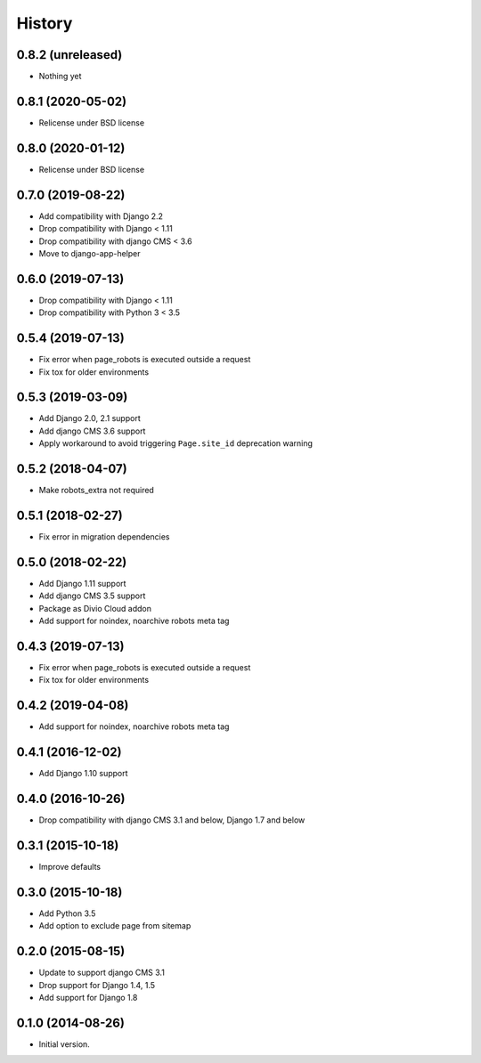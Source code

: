 .. :changelog:

*******
History
*******

0.8.2 (unreleased)
==================

* Nothing yet

0.8.1 (2020-05-02)
==================

* Relicense under BSD license

0.8.0 (2020-01-12)
==================

* Relicense under BSD license

0.7.0 (2019-08-22)
==================

* Add compatibility with Django 2.2
* Drop compatibility with Django < 1.11
* Drop compatibility with django CMS < 3.6
* Move to django-app-helper

0.6.0 (2019-07-13)
==================

* Drop compatibility with Django < 1.11
* Drop compatibility with Python 3 < 3.5

0.5.4 (2019-07-13)
==================

* Fix error when page_robots is executed outside a request
* Fix tox for older environments

0.5.3 (2019-03-09)
==================

* Add Django 2.0, 2.1 support
* Add django CMS 3.6 support
* Apply workaround to avoid triggering ``Page.site_id`` deprecation warning

0.5.2 (2018-04-07)
==================

* Make robots_extra not required

0.5.1 (2018-02-27)
==================

* Fix error in migration dependencies

0.5.0 (2018-02-22)
==================

* Add Django 1.11 support
* Add django CMS 3.5 support
* Package as Divio Cloud addon
* Add support for noindex, noarchive robots meta tag

0.4.3 (2019-07-13)
==================

* Fix error when page_robots is executed outside a request
* Fix tox for older environments

0.4.2 (2019-04-08)
==================

* Add support for noindex, noarchive robots meta tag

0.4.1 (2016-12-02)
==================

* Add Django 1.10 support

0.4.0 (2016-10-26)
==================

* Drop compatibility with django CMS 3.1 and below, Django 1.7 and below

0.3.1 (2015-10-18)
==================

* Improve defaults

0.3.0 (2015-10-18)
==================

* Add Python 3.5
* Add option to exclude page from sitemap

0.2.0 (2015-08-15)
==================

* Update to support django CMS 3.1
* Drop support for Django 1.4, 1.5
* Add support for Django 1.8

0.1.0 (2014-08-26)
==================

* Initial version.
